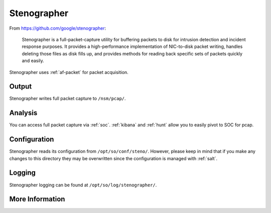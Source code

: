 .. _stenographer:

Stenographer
============

From https://github.com/google/stenographer:

    Stenographer is a full-packet-capture utility for buffering packets to disk for intrusion detection and incident response purposes. It provides a high-performance implementation of NIC-to-disk packet writing, handles deleting those files as disk fills up, and provides methods for reading back specific sets of packets quickly and easily.

Stenographer uses :ref:`af-packet` for packet acquisition.

Output
------
Stenographer writes full packet capture to ``/nsm/pcap/``.

Analysis
--------
You can access full packet capture via :ref:`soc`. :ref:`kibana` and :ref:`hunt` allow you to easily pivot to SOC for pcap.

Configuration
-------------
Stenographer reads its configuration from ``/opt/so/conf/steno/``. However, please keep in mind that if you make any changes to this directory they may be overwritten since the configuration is managed with :ref:`salt`.

Logging
-------
Stenographer logging can be found at ``/opt/so/log/stenographer/``.

More Information
----------------

.. seealso::

    For more information about stenographer, please see https://github.com/google/stenographer.
